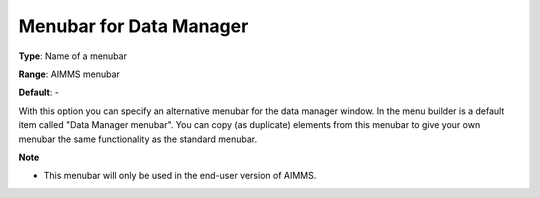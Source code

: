 

.. _Options_End-User_Menus_-_Menubar_for_2:


Menubar for Data Manager
========================



**Type**:	Name of a menubar	

**Range**:	AIMMS menubar	

**Default**:	-	



With this option you can specify an alternative menubar for the data manager window. In the menu builder is a default item called "Data Manager menubar". You can copy (as duplicate) elements from this menubar to give your own menubar the same functionality as the standard menubar.



**Note** 

*	This menubar will only be used in the end-user version of AIMMS.






